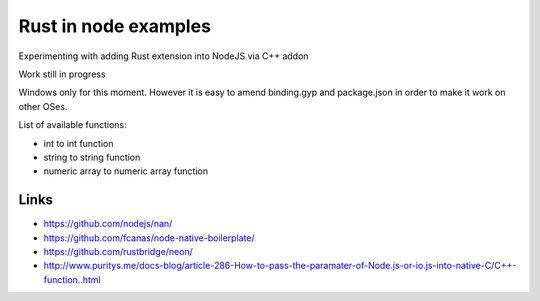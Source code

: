 Rust in node examples
=====================

Experimenting with adding Rust extension into NodeJS via C++ addon

Work still in progress

Windows only for this moment.
However it is easy to amend binding.gyp and package.json in order to make it work on other OSes.

List of available functions:

* int to int function
* string to string function
* numeric array to numeric array function

Links
-----

* https://github.com/nodejs/nan/
* https://github.com/fcanas/node-native-boilerplate/
* https://github.com/rustbridge/neon/
* http://www.puritys.me/docs-blog/article-286-How-to-pass-the-paramater-of-Node.js-or-io.js-into-native-C/C++-function..html
